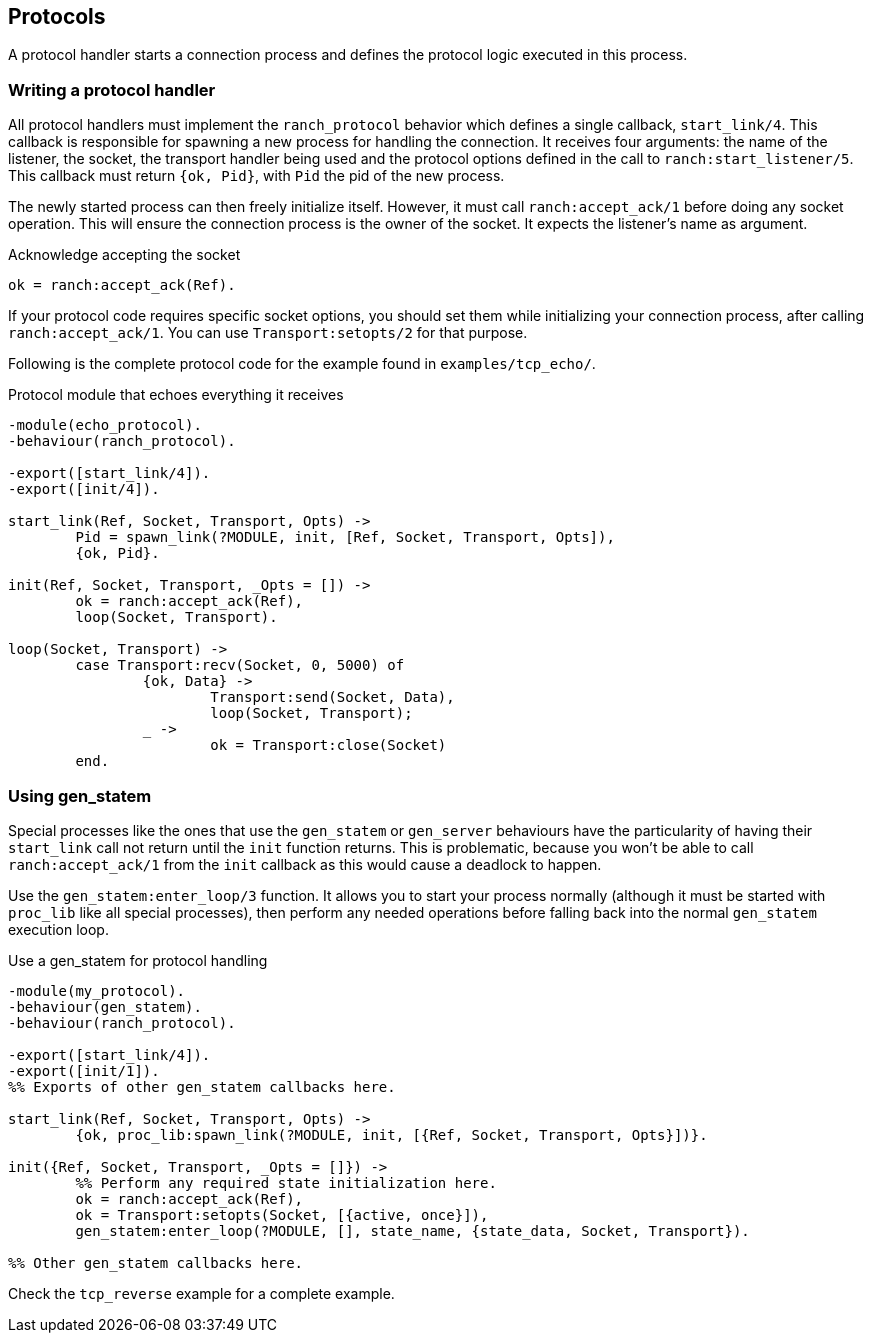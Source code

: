 == Protocols

A protocol handler starts a connection process and defines the
protocol logic executed in this process.

=== Writing a protocol handler

All protocol handlers must implement the `ranch_protocol` behavior
which defines a single callback, `start_link/4`. This callback is
responsible for spawning a new process for handling the connection.
It receives four arguments: the name of the listener, the socket, the
transport handler being used and the protocol options defined in
the call to `ranch:start_listener/5`. This callback must
return `{ok, Pid}`, with `Pid` the pid of the new process.

The newly started process can then freely initialize itself. However,
it must call `ranch:accept_ack/1` before doing any socket operation.
This will ensure the connection process is the owner of the socket.
It expects the listener's name as argument.

.Acknowledge accepting the socket

[source,erlang]
ok = ranch:accept_ack(Ref).

If your protocol code requires specific socket options, you should
set them while initializing your connection process, after
calling `ranch:accept_ack/1`. You can use `Transport:setopts/2`
for that purpose.

Following is the complete protocol code for the example found
in `examples/tcp_echo/`.

.Protocol module that echoes everything it receives

[source,erlang]
----
-module(echo_protocol).
-behaviour(ranch_protocol).

-export([start_link/4]).
-export([init/4]).

start_link(Ref, Socket, Transport, Opts) ->
	Pid = spawn_link(?MODULE, init, [Ref, Socket, Transport, Opts]),
	{ok, Pid}.

init(Ref, Socket, Transport, _Opts = []) ->
	ok = ranch:accept_ack(Ref),
	loop(Socket, Transport).

loop(Socket, Transport) ->
	case Transport:recv(Socket, 0, 5000) of
		{ok, Data} ->
			Transport:send(Socket, Data),
			loop(Socket, Transport);
		_ ->
			ok = Transport:close(Socket)
	end.
----

=== Using gen_statem

Special processes like the ones that use the `gen_statem` or `gen_server`
behaviours have the particularity of having their `start_link` call not
return until the `init` function returns. This is problematic, because
you won't be able to call `ranch:accept_ack/1` from the `init` callback
as this would cause a deadlock to happen.

Use the `gen_statem:enter_loop/3` function. It allows you to start your process
normally (although it must be started with `proc_lib` like all special
processes), then perform any needed operations before falling back into
the normal `gen_statem` execution loop.

.Use a gen_statem for protocol handling

[source,erlang]
----
-module(my_protocol).
-behaviour(gen_statem).
-behaviour(ranch_protocol).

-export([start_link/4]).
-export([init/1]).
%% Exports of other gen_statem callbacks here.

start_link(Ref, Socket, Transport, Opts) ->
	{ok, proc_lib:spawn_link(?MODULE, init, [{Ref, Socket, Transport, Opts}])}.

init({Ref, Socket, Transport, _Opts = []}) ->
	%% Perform any required state initialization here.
	ok = ranch:accept_ack(Ref),
	ok = Transport:setopts(Socket, [{active, once}]),
	gen_statem:enter_loop(?MODULE, [], state_name, {state_data, Socket, Transport}).

%% Other gen_statem callbacks here.
----

Check the `tcp_reverse` example for a complete example.
